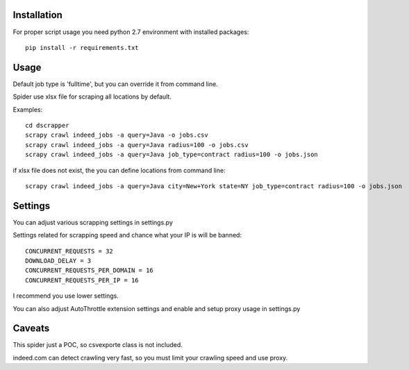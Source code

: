 Installation
============

For proper script usage you need python 2.7 environment with installed packages::


    pip install -r requirements.txt

Usage
=====

Default job type is 'fulltime', but you can override it from command line.

Spider use xlsx file for scraping all locations by default.

Examples::

    cd dscrapper
    scrapy crawl indeed_jobs -a query=Java -o jobs.csv
    scrapy crawl indeed_jobs -a query=Java radius=100 -o jobs.csv
    scrapy crawl indeed_jobs -a query=Java job_type=contract radius=100 -o jobs.json


if xlsx file does not exist, the you can define locations from command line::


    scrapy crawl indeed_jobs -a query=Java city=New+York state=NY job_type=contract radius=100 -o jobs.json



Settings
========

You can adjust various scrapping settings in settings.py

Settings related for scrapping speed and chance what your IP is will be banned::

    CONCURRENT_REQUESTS = 32
    DOWNLOAD_DELAY = 3
    CONCURRENT_REQUESTS_PER_DOMAIN = 16
    CONCURRENT_REQUESTS_PER_IP = 16


I recommend you use lower settings.

You can also adjust AutoThrottle extension settings and enable and setup proxy usage in settings.py


Caveats
=======

This spider just a POC, so csvexporte class is not included.

indeed.com can detect crawling very fast, so you must limit your crawling speed and use proxy.